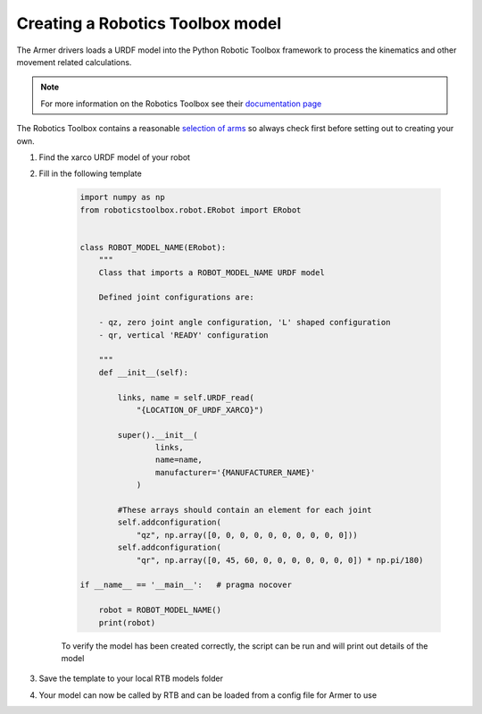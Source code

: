 Creating a Robotics Toolbox model
==================================
The Armer drivers loads a URDF model into the Python Robotic Toolbox framework to process the kinematics and other movement related calculations. 

.. note:: 
    For more information on the Robotics Toolbox see their `documentation page <https://petercorke.github.io/robotics-toolbox-python/index.html>`_

The Robotics Toolbox contains a reasonable `selection of arms <https://petercorke.github.io/robotics-toolbox-python/_modules/index.html>`_  so always check first before setting out to creating your own.

#. Find the xarco URDF model of your robot 
#. Fill in the following template 

    .. code-block:: Python

        import numpy as np
        from roboticstoolbox.robot.ERobot import ERobot


        class ROBOT_MODEL_NAME(ERobot):
            """
            Class that imports a ROBOT_MODEL_NAME URDF model

            Defined joint configurations are:

            - qz, zero joint angle configuration, 'L' shaped configuration
            - qr, vertical 'READY' configuration

            """
            def __init__(self):

                links, name = self.URDF_read(
                    "{LOCATION_OF_URDF_XARCO}")

                super().__init__(
                        links,
                        name=name,
                        manufacturer='{MANUFACTURER_NAME}'
                    )

                #These arrays should contain an element for each joint
                self.addconfiguration(
                    "qz", np.array([0, 0, 0, 0, 0, 0, 0, 0, 0, 0]))
                self.addconfiguration(
                    "qr", np.array([0, 45, 60, 0, 0, 0, 0, 0, 0, 0]) * np.pi/180)

        if __name__ == '__main__':   # pragma nocover

            robot = ROBOT_MODEL_NAME()
            print(robot)

    To verify the model has been created correctly, the script can be run and will print out details of the model

#. Save the template to your local RTB models folder

#. Your model can now be called by RTB and can be loaded from a config file for Armer to use